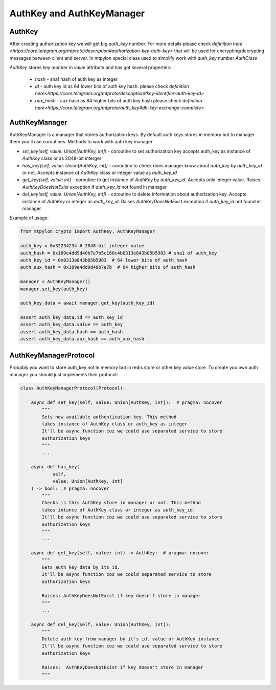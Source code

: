 AuthKey and AuthKeyManager
==========================



.. _auth_key:

AuthKey
-------

After creating authorization key we will get big `auth_key` number. For more details
please check `definition here <https://core.telegram.org/mtproto/description#authorization-key-auth-key>`
that will be used for encrypting/decrypting messages between client and server.
In mtpylon special class used to simplify work with `auth_key` number `AuthClass`

`AuthKey` stores key number in `value` attribute and has got several properties:

 - `hash` - sha1 hash of auth key as integer

 - `id` - auth key id as 64 lower bits of auth key hash. please check `definition here<https://core.telegram.org/mtproto/description#key-identifier-auth-key-id>`

 - `aux_hash` - aux hash as 64 higher bits of auth key hash please check `definition here<https://core.telegram.org/mtproto/auth_key#dh-key-exchange-complete>`


.. _auth_key_manager:

AuthKeyManager
--------------

AuthKeyManager is a manager that stores authorization keys.
By default auth keys stores in memory but to manager them you'll use
coroutines. Methods to work with auth key manager:

- `set_key(self, value: Union[AuthKey, int])` - coroutine to set authorization key
  accepts auth_key as instance of `AuthKey` class or as 2048-bit interger

- `has_key(self, value: Union[AuthKey, int])` - coroutine to check does
  manager know about `auth_key` by `auth_key_id` or not. Accepts
  instance of `AuthKey` class or integer value as `auth_key_id`

- `get_key(self, value: int)` - coroutine to get instance of `AuthKey` by
  `auth_key_id`. Accepts only integer value. Raises `AuthKeyDoesNotExist`
  exception if `auth_key_id` not found in manager

- `del_key(self, value: Union[AuthKey, int])` - coroutine to delete information
  about authorization key. Accepts instance of `AuthKey` or integer as
  `auth_key_id`. Raises `AuthKeyDoesNotExist`
  exception if `auth_key_id` not found in manager


Example of usage:


.. code-block:: python

    from mtpylon.crypto import AuthKey, AuthKeyManager

    auth_key = 0x32234234 # 2048-bit integer value
    auth_hash = 0x189e4dd9d40b7e7b5c160c4b0313e843b05b5983 # sha1 of auth_key
    auth_key_id = 0x0313e843b05b5983  # 64 lower bits of auth_hash
    auth_aux_hash = 0x189e4dd9d40b7e7b  # 64 higher bits of auth_hash

    manager = AuthKeyManager()
    manager.set_key(auth_key)

    auth_key_data = await manager.get_key(auth_key_id)

    assert auth_key_data.id == auth_key_id
    assert auth_key_data.value == auth_key
    assert auth_key_data.hash == auth_hash
    assert auth_key_data.aux_hash == auth_aux_hash




.. _auth_key_manger_protocol:

AuthKeyManagerProtocol
----------------------

Probably you want to store auth_key not in memory but in redis store or other
key value store. To create you own auth manager you should just implements
their protocol:


.. code-block:: python


    class AuthKeyManagerProtocol(Protocol):

        async def set_key(self, value: Union[AuthKey, int]):  # pragma: nocover
            """
            Sets new available authentication key. This method
            takes instance of AuthKey class or auth_key as integer
            It'll be async function coz we could use separated service to store
            authorization keys
            """
            ...

        async def has_key(
                self,
                value: Union[AuthKey, int]
        ) -> bool:  # pragma: nocover
            """
            Checks is this AuthKey store in manager or not. This method
            takes intance of AuthKey class or integer as auth_key_id.
            It'll be async function coz we could use separated service to store
            authorization keys
            """
            ...

        async def get_key(self, value: int) -> AuthKey:  # pragma: nocover
            """
            Gets auth key data by its id.
            It'll be async function coz we could separated service to store
            authorization keys

            Raises: AuthKeyDoesNotExist if key doesn't store in manager
            """
            ...

        async def del_key(self, value: Union[AuthKey, int]):
            """
            Delete auth key from manager by it's id, value or AuthKey instance
            It'll be async function coz we could use separated service to store
            authorization keys

            Raises:  AuthKeyDoesNotExist if key doesn't store in manager
            """
